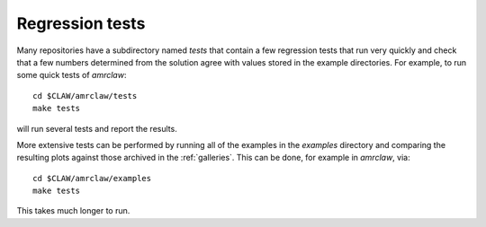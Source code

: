 
.. _testing:

===================================================================
Regression tests
===================================================================

Many repositories have a subdirectory named `tests` that contain a few
regression tests that run very quickly and check that a few numbers
determined from the solution agree with values stored in the example
directories.  For example, to run some quick tests of `amrclaw`::

    cd $CLAW/amrclaw/tests
    make tests

will run several tests and report the results.

More extensive tests can be performed by running all of the examples in the
`examples` directory and comparing the resulting plots against those
archived in the :ref:`galleries`.  This can be done, for example in
`amrclaw`, via::

    cd $CLAW/amrclaw/examples
    make tests

This takes much longer to run. 
